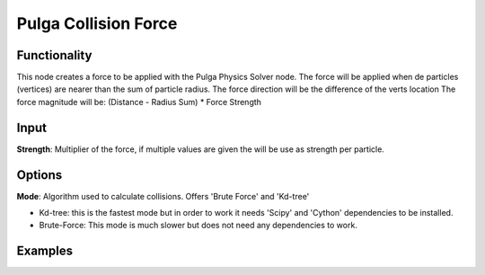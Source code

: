 Pulga Collision Force
=====================

Functionality
-------------

This node creates a force to be applied with the Pulga Physics Solver node.
The force will be applied when de particles (vertices) are nearer than the sum of particle radius.
The force direction will be the difference of the verts location
The force magnitude will be:  (Distance - Radius Sum) * Force Strength

Input
-----

**Strength**: Multiplier of the force, if multiple values are given the will be use as strength per particle.

Options
-------

**Mode**: Algorithm used to calculate collisions. Offers 'Brute Force' and 'Kd-tree'

- Kd-tree: this is the fastest mode but in order to work it needs 'Scipy' and 'Cython' dependencies to be installed.

- Brute-Force: This mode is much slower but does not need any dependencies to work.

Examples
--------

.. image:: https://raw.githubusercontent.com/vicdoval/sverchok/docs_images/images_for_docs/pulga_physics/pulga_collision_force/blender_sverchok_pulga_collision_force_example_01.png
